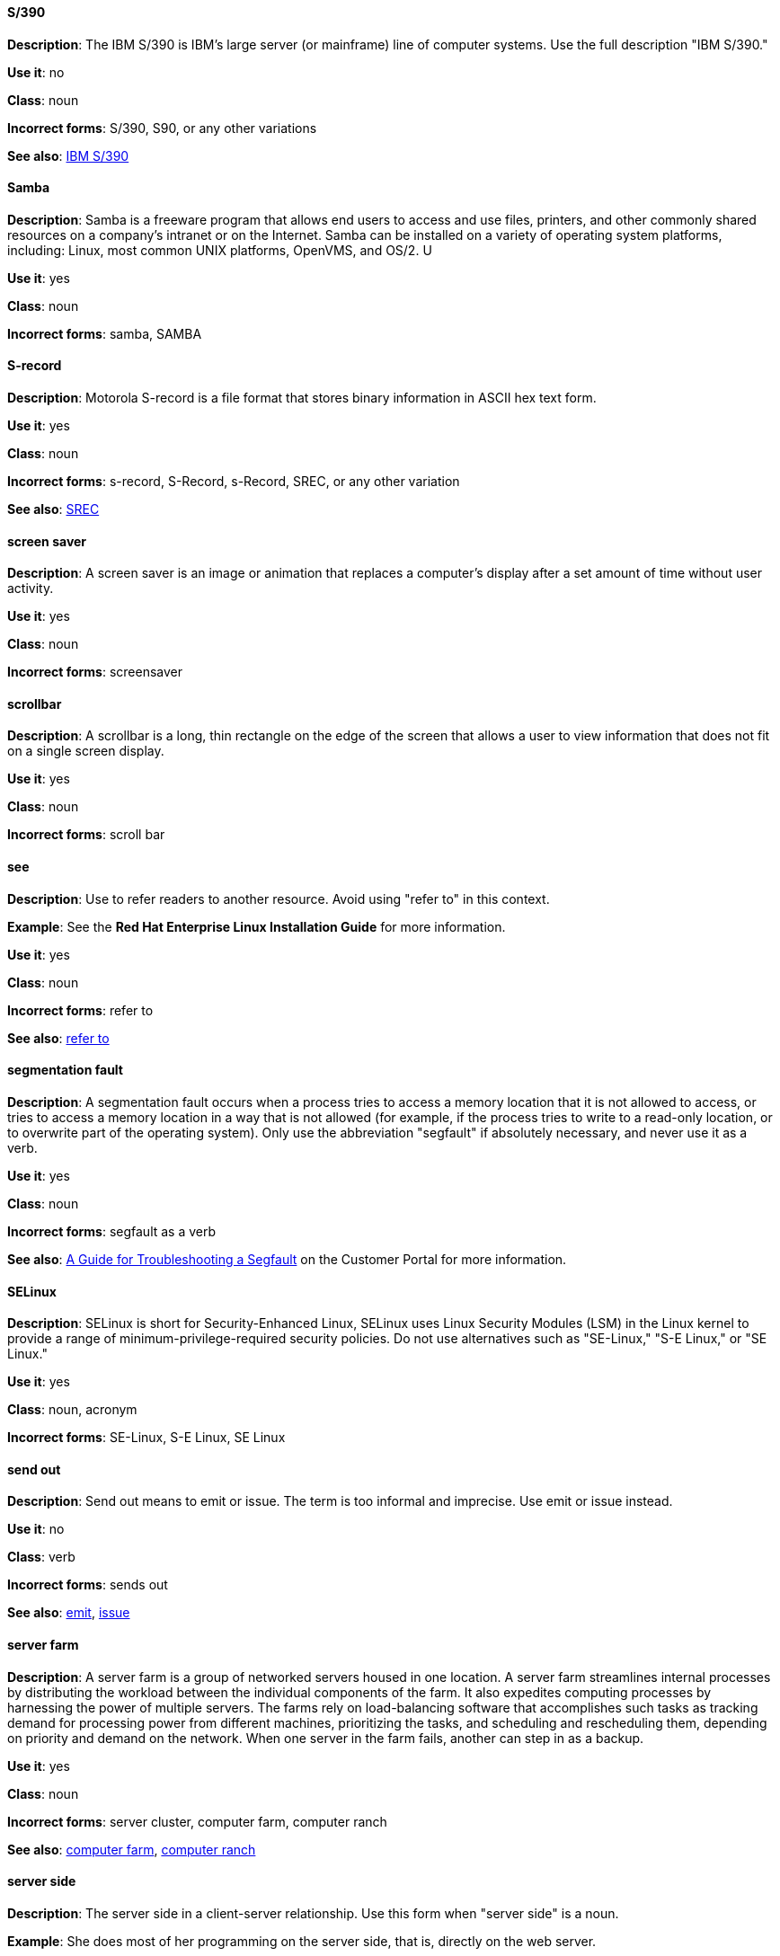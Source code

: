 [discrete]
==== S/390
[[s-390]]
*Description*: The IBM S/390 is IBM's large server (or mainframe) line of computer systems. Use the full description "IBM S/390."

*Use it*: no

*Class*: noun

*Incorrect forms*: S/390, S90, or any other variations

*See also*: xref:ibm-s-390 [IBM S/390]

[discrete]
==== Samba
[[samba]]
*Description*: Samba is a freeware program that allows end users to access and use files, printers, and other commonly shared resources on a company's intranet or on the Internet. Samba can be installed on a variety of operating system platforms, including: Linux, most common UNIX platforms, OpenVMS, and OS/2. U

*Use it*: yes

*Class*: noun

*Incorrect forms*: samba, SAMBA

[discrete]
==== ⁠S-record
[[s-record]]
*Description*: Motorola S-record is a file format that stores binary information in ASCII hex text form. 

*Use it*: yes

*Class*: noun

*Incorrect forms*: s-record, S-Record, s-Record, SREC, or any other variation

*See also*: xref:SREC [SREC]

[discrete]
==== ⁠screen saver
[[screen-saver]]
*Description*: A screen saver is an image or animation that replaces a computer's display after a set amount of time without user activity.

*Use it*: yes

*Class*: noun

*Incorrect forms*: screensaver

[discrete]
==== ⁠scrollbar
[[scrollbar]]
*Description*: A scrollbar is a long, thin rectangle on the edge of the screen that allows a user to view information that does not fit on a single screen display.

*Use it*: yes

*Class*: noun

*Incorrect forms*: scroll bar

[discrete]
==== see
[[see]]
*Description*: Use to refer readers to another resource. Avoid using "refer to" in this context. 

*Example*: See the **Red Hat Enterprise Linux Installation Guide** for more information.

*Use it*: yes

*Class*: noun

*Incorrect forms*: refer to

*See also*: xref:refer-to [refer to]

[discrete]
==== ⁠segmentation fault
[[segmentation-fault]]
*Description*:  A segmentation fault occurs when a process tries to access a memory location that it is not allowed to access, or tries to access a memory location in a way that is not allowed (for example, if the process tries to write to a read-only location, or to overwrite part of the operating system). 
Only use the abbreviation "segfault" if absolutely necessary, and never use it as a verb.

*Use it*: yes

*Class*: noun

*Incorrect forms*: segfault as a verb

*See also*: xref:https://access.redhat.com/articles/372743 [A Guide for Troubleshooting a Segfault] on the Customer Portal for more information.

[discrete]
==== ⁠SELinux
[[selinux]]
*Description*: SELinux is short for Security-Enhanced Linux, SELinux uses Linux Security Modules (LSM) in the Linux kernel to provide a range of minimum-privilege-required security policies. 
Do not use alternatives such as "SE-Linux," "S-E Linux," or "SE Linux." 

*Use it*: yes

*Class*: noun, acronym

*Incorrect forms*: SE-Linux, S-E Linux, SE Linux 

[discrete]
==== ⁠send out
[[send-out]]
*Description*: Send out means to emit or issue. The term is too informal and imprecise. Use emit or issue instead.

*Use it*: no

*Class*: verb

*Incorrect forms*: sends out

*See also*: xref:emits [emit], xref:issues [issue]

[discrete]
==== server farm 
[[server-farm]]
*Description*: A server farm is a group of networked servers housed in one location. A server farm streamlines internal processes by distributing the workload between the individual components of the farm. It also expedites computing processes by harnessing the power of multiple servers. The farms rely on load-balancing software that accomplishes such tasks as tracking demand for processing power from different machines, prioritizing the tasks, and scheduling and rescheduling them, depending on priority and demand on the network. When one server in the farm fails, another can step in as a backup. 

*Use it*: yes

*Class*: noun

*Incorrect forms*: server cluster, computer farm, computer ranch

*See also*: xref:computer-farm [computer farm], xref:computer-ranch [computer ranch]

[discrete]
==== server side 
[[server-side-noun]]
*Description*: The server side in a client-server relationship. Use this form when "server side" is a noun.

*Example*: She does most of her programming on the server side, that is, directly on the web server.

*Use it*: yes

*Class*: noun

*Incorrect forms*: server-side as a noun

*See also*: xref:server-side-adjective [server-side]

[discrete]
==== server-side 
[[server-side-adjective]]
*Description*: Operations performed by the server in a client-server relationship. Use the hyphenated form (server-side) as an adjective.

*Example*: Her specialty is server-side programming.

*Use it*: yes

*Class*: adjective

*Incorrect forms*: server side as an adjective

*See also*: xref:server-side-noun [server side]

[discrete]
==== SHA-1
[[sha-1]]
*Description*: SHA stands for Secure Hash Algorithm and is a cryptographic hash function. SHA-1 is an earlier hashing algorithm that is being replaced by SHA-2.

*Use it*: yes

*Class*: acronym

*Incorrect forms*: 

*See also*: xref:sha2 [SHA-2]

[discrete]
==== SHA-2
[[sha-1]]
*Description*: SHA stands for Secure Hash Algorithm and is a cryptographic hash function. The encryption hash used in SHA-2 is significantly stronger and not subject to the same vulnerabilities as SHA-1.
SHA-2 variants are often specified using their digest size, in bits, as the trailing number, in lieu of "2." "SHA-224," "SHA-256," "SHA-384," and "SHA-512" are all correct when referring to these specific hash functions. 

*Use it*: yes

*Class*: acronym

*Incorrect forms*: 

*See also*: xref:sha1 [SHA-1]

[discrete]
==== Shadowman
[[shadowman]]
*Description*: Shadowman is Red Hat's corporate logo and is a trademark of Red Hat, Inc., registered in the United States and other countries.

*Use it*: yes

*Class*: logo

*Incorrect forms*: Shadow Man, ShadowMan

*See also*: xref:http://brand.redhat.com/logos/shadowman/ [Red Hat Brand Standards: Shadowman]

[discrete]
==== shadow passwords
[[shadow-passwords]]
*Description*: Shadow passwords are a method of improving system security by moving the encrypted passwords (normally found in /etc/passwd) to /etc/shadow, which is readable only by root. This option is available during installation and is part of the shadow utilities package. Not a proper noun. Capitalize only at the beginning of sentences.
⁠
*Use it*: yes

*Class*: noun

*Incorrect forms*: Shadow passwords (capitalized)

[discrete]
==== shadow utilities
[[shadow-utilities]]
*Description*: Shadow utilities are the specific system programs that operate on the shadow password files. Not a proper noun. Capitalize only at the beginning of sentences.

*Use it*: yes

*Class*: noun

*Incorrect forms*: Shadow utilities (capitalized)

[discrete]
==== share name
[[share-name]]
*Description*: The name of a shared resource. Use as two words, unless you are quoting the output of commands, such as "smbclient -L." 

*Use it*: yes

*Class*: noun

*Incorrect forms*: sharename, Sharename

[discrete]
==== shell
[[shell]]
*Description*: A "shell" is a software application, for example, /bin/bash or /bin/sh, that provides an interface to a computer. Do not use this term to describe the prompt where you type commands. 

*Use it*: yes

*Class*: noun

*Incorrect forms*:

*See also*: xref:shell-prompt [shell prompt]

[discrete]
==== shell prompt
[[shell-prompt]]
*Description*:  The shell prompt is the character at the beginning of the command line, and indicates that the shell is ready to accept commands. 
Do not use "command prompt," "terminal," or "shell." 

*Use it*: yes

*Class*: noun

*Incorrect forms*: command prompt, terminal, shell

*See also*: xref:shell [shell]

⁠simply
    Do not use. See "basically." 
⁠since or because
    Do not use "since" to mean "because," it is ambiguous. Use "because" to refer to a reason. Use "since" to refer to the passage of time. 
⁠skill set, skills, knowledge (n.)
    Avoid using "skill set" as much as possible; use "skills" or "knowledge" instead. Do not use "skill set" or "skill-set" as an adjective (because it is a noun). Do not use "skill-set knowledge;" it is redundant. See the following examples:
    ⁠

    Example 27.1. Example Use of Term "Skillset" Versus "Skills"
    Incorrect: Do you have the right skillset to be an RHCE?
    Correct: Do you have the right skills to be an RHCE?
    ⁠

    Example 27.2. Example Use of Term "Knowledge"
    Incorrect: This course gives you the skill-set knowledge to complete your RHCT exam successfully.
    Correct: This course gives you the knowledge to complete your RHCT exam successfully. 
⁠smart card
    Correct. Do not use smartcard or smart-card. 
⁠snippet
    Do not use snippet or tidbit to refer to short or small sections of information. Use "piece" instead. Use "excerpt" to refer to samples taken from a more extensive section of text. 
⁠SOCKS
    Correct. Do not use "socks." When specifying a SOCKS version, use "SOCKSv4" or "SOCKSv5." 
⁠softcopy
    Do not use. Instead, use "online." For example, "To view the online documentation..." 
⁠sound card
    Correct. Do not use "soundcard" or "sound-card." 
⁠Source-Navigator™
    Correct. Do not use "Source Navigator." Source-Navigator™ is a trademark of Red Hat. 
⁠space
    Use when referring to white space, such as "Ensure there is a space between each command." Use "Spacebar" when referring to the keyboard key. 
⁠Spacebar
    Use when referring to the keyboard key, such as "Press the Spacebar key to continue." 
⁠spec file
    Correct. When referring to the RPM spec file, do not use "specfile." 
⁠specific
    When used as a modifier, put a hyphen before specific, such as "MIPS-specific," "Linux-specific," and "chip-specific." 
⁠spelt
    Incorrect. Use "spelled" instead.
    "Spelt" is the standard spelling in Commonwealth English but US English prefers "spelled," although "spelt" is occasionally seen in US English. 
⁠SQL
    When referring to the ISO standard (ISO 9075 and its descendants), this is pronounced as an initialism: "ess queue ell." Consequently, it takes "an" as in indefinite article.
    When referring to Microsoft's proprietary product, SQL Server, this is pronounced as a word: "sequel." In this case, therefore, it takes "a" as an indefinite article.
    NB: Oracle also pronounces its SQL-based products (such as PL/SQL) as "sequel."
    More generally, avoid using "SQL" as a generic marker if at all possible. When discussing MySQL, write "MySQL." When discussing Microsoft SQL Server, write "Microsoft SQL Server." When discussing PostgreSQL (which is pronounced "postgress queue ell"), write "PostgreSQL." 
⁠SR-IOV
    Correct. SR-IOV stands for Single-Root I/O Virtualization. It is a virtualization specification that allows a PCIe device to appear to be multiple separate physical PCIe devices. Do not use SR/IOV. 
⁠SSH
    Initialism for Secure Shell, a network protocol that allows data exchange using a secure channel. When referring to the protocol, do not use "ssh," "Ssh," or other variants. When referring to the command, use ssh.
    Do not use as a verb. For example, instead of "ssh to the remote server," write "Use SSH to connect to the remote server," or something similar. 
⁠SSL
    Initialism for Secure Sockets Layer, a protocol developed by Netscape for transmitting private documents over the Internet. SSL uses a public key to encrypt data that is transferred over the SSL connection. The majority of web browsers support SSL, and many websites use the protocol to obtain confidential user information, such as credit card numbers. By convention, URLs that require an SSL connection start with https: instead of http:. 
⁠stand-alone (adj.)
    Correct. Do not use "standalone."
    Refers to something that is self-contained, or that does not require any other devices to function. For example, a fax machine is a stand-alone device because it does not require a computer, printer, modem, or other device. A printer, on the other hand, is not a stand-alone device because it requires a computer to feed it data. 
⁠StarOffice
    A Linux desktop suite. Do not use "Star," "Staroffice," or "Star Office." 
⁠starts up
    Do not use. Instead, use "activates" or "invokes." 
⁠startx
    Correct. Do not use StartX or other variants. 
⁠straightforward (adj., adv.)
    Correct. Accepted references prescribe the use of the one-word form in all cases. 
⁠su
    Correct. Linux command to change to the root user. Do not use SU (all caps). 
⁠subcommand
    Correct. Do not use "sub-command." A subcommand refers to a "secondary" or even tertiary command used with a primary command. Not to be confused with options or arguments, subcommands operate on ever more focused objects or entities. For example:

    hammer import organization --help

    In this example, "hammer" is the main or primary command, and "import" and "organization" are subcommands. --help is an option. 
⁠subdirectory
    Correct. Do not use "sub-directory." 
⁠submenu
    Correct. Do not use "sub-menu." 
⁠subpackage
    Correct. do not use "sub-package."
    This word has a specific, specialized meaning in Red Hat products. An RPM spec file can define more than one package: these additional packages are called "subpackages."
    Any other use of this word is strongly discouraged.
    NB: subpackages are not the same as dependencies and should not be treated as such. 
⁠superuser
    A synonym for the root user. More common in Solaris documentation than Linux. If and when used, this is the correct spelling. Do not use "super user" or "super-user." 
⁠swap space
    Correct. Do not use "swapspace." If starting the beginning of a sentence, "Swap space" is allowed. 
⁠Sybase Adaptive Server Enterprise (ASE)
    Use SAP Sybase Adaptive Server Enterprise (ASE) in the first instance. Subsequent entries can use the abbreviation "Sybase ASE." If discussing the high-availability version, use "Sybase ASE and High Availability."
    See http://www.sybase.com/products/databasemanagement/adaptiveserverenterprise for more information. 
⁠SysV
    Correct. Do not use Sys V or System V. 
⁠symmetric encryption
    A type of encryption where the same key is used to encrypt and decrypt the message. This differs from asymmetric (or public-key) encryption, which uses one key to encrypt a message and another to decrypt the message. 

